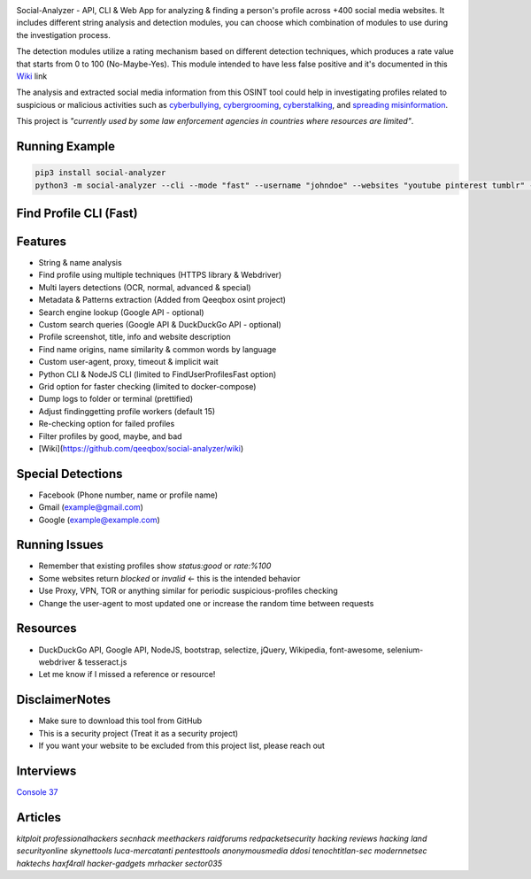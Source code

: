 .. image:: https://raw.githubusercontent.com/qeeqbox/social-analyzer/main/readme/socialanalyzerlogo_.png

Social-Analyzer - API, CLI & Web App for analyzing & finding a person's profile across +400 social media websites. It includes different string analysis and detection modules, you can choose which combination of modules to use during the investigation process.

The detection modules utilize a rating mechanism based on different detection techniques, which produces a rate value that starts from 0 to 100 (No-Maybe-Yes). This module intended to have less false positive and it's documented in this `Wiki <https://github.com/qeeqbox/social-analyzer/wiki>`_ link

The analysis and extracted social media information from this OSINT tool could help in investigating profiles related to suspicious or malicious activities such as `cyberbullying <https://en.wikipedia.org/wiki/Wikipedia:Cyberbullying>`_, `cybergrooming <https://de.wikipedia.org/wiki/Cyber-Grooming>`_, `cyberstalking <https://en.wikipedia.org/wiki/Cyberstalking>`_, and `spreading misinformation <https://en.wikipedia.org/wiki/Misinformation>`_.

This project is *"currently used by some law enforcement agencies in countries where resources are limited"*.

Running Example
===============
.. code:: bash

    pip3 install social-analyzer
    python3 -m social-analyzer --cli --mode "fast" --username "johndoe" --websites "youtube pinterest tumblr" --output "pretty" --metadata --extract --trim

Find Profile CLI (Fast)
=======================
.. image:: https://raw.githubusercontent.com/qeeqbox/social-analyzer/main/readme/cli.gif

Features
========
- String & name analysis
- Find profile using multiple techniques (HTTPS library & Webdriver)
- Multi layers detections (OCR, normal, advanced & special)
- Metadata & Patterns extraction (Added from Qeeqbox osint project)
- Search engine lookup (Google API - optional)
- Custom search queries (Google API & DuckDuckGo API - optional)
- Profile screenshot, title, info and website description
- Find name origins, name similarity & common words by language
- Custom user-agent, proxy, timeout & implicit wait
- Python CLI & NodeJS CLI (limited to FindUserProfilesFast option)
- Grid option for faster checking (limited to docker-compose)
- Dump logs to folder or terminal (prettified)
- Adjust finding\getting profile workers (default 15)
- Re-checking option for failed profiles
- Filter profiles by good, maybe, and bad
- [Wiki](https://github.com/qeeqbox/social-analyzer/wiki)

Special Detections
==================
- Facebook (Phone number, name or profile name)
- Gmail (example@gmail.com)
- Google (example@example.com)

Running Issues
==============
- Remember that existing profiles show `status:good` or `rate:%100`
- Some websites return `blocked` or `invalid` <- this is the intended behavior
- Use Proxy, VPN, TOR or anything similar for periodic suspicious-profiles checking
- Change the user-agent to most updated one or increase the random time between requests

Resources
=========
- DuckDuckGo API, Google API, NodeJS, bootstrap, selectize, jQuery, Wikipedia, font-awesome, selenium-webdriver & tesseract.js
- Let me know if I missed a reference or resource!

Disclaimer\Notes
================
- Make sure to download this tool from GitHub
- This is a security project (Treat it as a security project)
- If you want your website to be excluded from this project list, please reach out

Interviews
==========
`Console 37 <https://console.substack.com/p/console-37>`_

Articles
========
`kitploit professionalhackers secnhack meethackers raidforums redpacketsecurity hacking reviews hacking land securityonline skynettools luca-mercatanti pentesttools  anonymousmedia ddosi tenochtitlan-sec modernnetsec haktechs haxf4rall hacker-gadgets mrhacker sector035`
